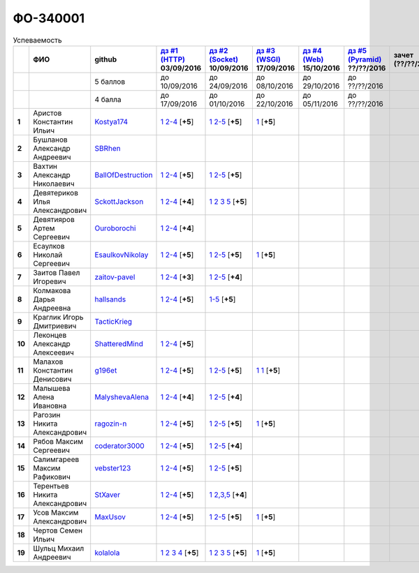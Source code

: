 ФО-340001
=========

.. list-table:: Успеваемость
   :header-rows: 1
   :stub-columns: 1

   * -
     - ФИО
     - github
     - |dz1|_ 03/09/2016
     - |dz2|_ 10/09/2016
     - |dz3|_ 17/09/2016
     - |dz4|_ 15/10/2016
     - |dz5|_ ??/??/2016
     - зачет (??/??/2017)
     - |kr1|_ (22/10/2016)
     - |kr2|_ (12/11/2016)
     - |kr3|_ (26/11/2016)
     - |kr4|_ (10/12/2016)
     - |kr5|_ (31/12/2016)
     - курсовая (??/??/2017)
     - тема курсовой
   * -
     -
     - 5 баллов
     - до 10/09/2016
     - до 24/09/2016
     - до 08/10/2016
     - до 29/10/2016
     - до ??/??/2016
     -
     - +1 неделя
     - +1 неделя
     - +1 неделя
     - +1 неделя
     - +1 неделя
     -
     -
   * -
     -
     - 4 балла
     - до 17/09/2016
     - до 01/10/2016
     - до 22/10/2016
     - до 05/11/2016
     - до ??/??/2016
     -
     - +1 неделя
     - +1 неделя
     - +1 неделя
     - +1 неделя
     - +1 неделя
     -
     -
   * - 1
     - Аристов Константин Ильич
     - Kostya174_
     - |1.dz1.1|_ |1.dz1.2-4|_ [**+5**]
     - |1.dz2.1|_ |1.dz2.2-5|_ [**+5**]
     - |1.dz3|_ [**+5**]
     -
     -
     -
     -
     -
     -
     -
     -
     -
     -
   * - 2
     - Бушланов Александр Андреевич
     - SBRhen_
     -
     -
     -
     -
     -
     -
     -
     -
     -
     -
     -
     -
     -
   * - 3
     - Вахтин Александр Николаевич
     - BallOfDestruction_
     - |3.dz1.1|_ |3.dz1.2-4|_ [**+5**]
     - |3.dz2.1|_ |3.dz2.2-5|_ [**+5**]
     -
     -
     -
     -
     -
     -
     -
     -
     -
     -
     -
   * - 4
     - Девятериков Илья Александрович
     - SckottJackson_
     - |4.dz1.1|_ |4.dz1.2-4|_ [**+4**]
     - |4.dz2.1|_ |4.dz2.2|_ |4.dz2.3|_ |4.dz2.5|_ [**+5**]
     -
     -
     -
     -
     -
     -
     -
     -
     -
     -
     -
   * - 5
     - Девятияров Артем Сергеевич
     - Ouroborochi_
     - |5.dz1.1|_ |5.dz1.2-4|_ [**+4**]
     -
     -
     -
     -
     -
     -
     -
     -
     -
     -
     -
     -
   * - 6
     - Есаулков Николай Сергеевич
     - EsaulkovNikolay_
     - |6.dz1.1|_ |6.dz1.2-4|_ [**+5**]
     - |6.dz2.1|_ |6.dz2.2-5|_ [**+5**]
     - |6.dz3|_ [**+5**]
     -
     -
     -
     -
     -
     -
     -
     -
     -
     -
   * - 7
     - Заитов Павел Игоревич
     - zaitov-pavel_
     - |7.dz1.1|_ |7.dz1.2-4|_ [**+3**]
     - |7.dz2.1|_ |7.dz2.2-5|_ [**+4**]
     -
     -
     -
     -
     -
     -
     -
     -
     -
     -
     -
   * - 8
     - Колмакова Дарья Андреевна
     - hallsands_
     - |8.dz1.1|_ |8.dz1.2-4|_ [**+5**]
     - |8.dz2.1-5|_ [**+5**]
     -
     -
     -
     -
     -
     -
     -
     -
     -
     -
     -
   * - 9
     - Краглик Игорь Дмитриевич
     - TacticKrieg_
     -
     -
     -
     -
     -
     -
     -
     -
     -
     -
     -
     -
     -
   * - 10
     - Леконцев Александр Алексеевич
     - ShatteredMind_
     - |10.dz1.1|_ |10.dz1.2-4|_ [**+5**]
     -
     -
     -
     -
     -
     -
     -
     -
     -
     -
     -
     -
   * - 11
     - Малахов Константин Денисович
     - g196et_
     - |11.dz1.1|_ |11.dz1.2-4|_ [**+5**]
     - |11.dz2.1|_ |11.dz2.2-5|_ [**+5**]
     - |11.dz3|_ |11.dz3|_ [**+5**]
     -
     -
     -
     -
     -
     -
     -
     -
     -
     -
   * - 12
     - Малышева Алена Ивановна
     - MalyshevaAlena_
     - |12.dz1.1|_ |12.dz1.2-4|_ [**+4**]
     - |12.dz2.1|_ |12.dz2.2-5|_ [**+4**]
     -
     -
     -
     -
     -
     -
     -
     -
     -
     -
     -
   * - 13
     - Рагозин Никита Александрович
     - ragozin-n_
     - |13.dz1.1|_ |13.dz1.2-4|_ [**+5**]
     - |13.dz2.1|_ |13.dz2.2-5|_ [**+5**]
     - |13.dz3|_ [**+5**]
     -
     -
     -
     -
     -
     -
     -
     -
     -
     -
   * - 14
     - Рябов Максим Сергеевич
     - coderator3000_
     - |14.dz1.1|_ |14.dz1.2-4|_ [**+5**]
     - |14.dz2.1|_ |14.dz2.2-5|_ [**+4**]
     -
     -
     -
     -
     -
     -
     -
     -
     -
     -
     -
   * - 15
     - Салимгареев Максим Рафикович
     - vebster123_
     - |15.dz1.1|_ |15.dz1.2-4|_ [**+5**]
     - |15.dz2.1|_ |15.dz2.2-5|_ [**+5**]
     -
     -
     -
     -
     -
     -
     -
     -
     -
     -
     -
   * - 16
     - Терентьев Никита Александрович
     - StXaver_
     - |16.dz1.1|_ |16.dz1.2-4|_ [**+5**]
     - |16.dz2.1|_ |16.dz2.2,3,5|_ [**+4**]
     -
     -
     -
     -
     -
     -
     -
     -
     -
     -
     -
   * - 17
     - Усов Максим Александрович
     - MaxUsov_
     - |17.dz1.1|_ |17.dz1.2-4|_ [**+5**]
     - |17.dz2.1|_ |17.dz2.2-5|_ [**+5**]
     - |17.dz3|_ [**+5**]
     -
     -
     -
     -
     -
     -
     -
     -
     -
     -
   * - 18
     - Чертов Семен Ильич
     -
     -
     -
     -
     -
     -
     -
     -
     -
     -
     -
     -
     -
     -
   * - 19
     - Шульц Михаил Андреевич
     - kolalola_
     - |19.dz1.1|_ |19.dz1.2|_ |19.dz1.3|_ |19.dz1.4|_ [**+5**]
     - |19.dz2.1|_ |19.dz2.2|_ |19.dz2.3|_ |19.dz2.5|_ [**+5**]
     - |19.dz3|_ [**+5**]
     -
     -
     -
     -
     -
     -
     -
     -
     -
     -

.. CheckPoints

.. |dz1| replace:: дз #1 (HTTP)
.. |dz2| replace:: дз #2 (Socket)
.. |dz3| replace:: дз #3 (WSGI)
.. |dz4| replace:: дз #4 (Web)
.. |dz5| replace:: дз #5 (Pyramid)
.. _dz1: http://lectureskpd.readthedocs.org/kpd/_checkpoint.html
.. _dz2: http://lecturesnet.readthedocs.org/net/_checkpoint.html
.. _dz3: http://lectureswww.readthedocs.io/5.web.server/_checkpoint.html
.. _dz4: http://lectureswww.readthedocs.io/6.www.sync/2.codding/_checkpoint.html
.. _dz5: http://lectureswww.readthedocs.io/6.www.sync/3.framework/pyramid/_checkpoint.html

.. Kursach

.. |kr1| replace:: к/р #1
.. |kr2| replace:: к/р #2
.. |kr3| replace:: к/р #3
.. |kr4| replace:: к/р #4
.. |kr5| replace:: к/р #5
.. _kr1: https://github.com/ustu/students/blob/master/Веб-программирование/курсовая%20работа/1.этап.rst
.. _kr2: https://github.com/ustu/students/blob/master/Веб-программирование/курсовая%20работа/2.этап.rst
.. _kr3: https://github.com/ustu/students/blob/master/Веб-программирование/курсовая%20работа/3.этап.rst
.. _kr4: https://github.com/ustu/students/blob/master/Веб-программирование/курсовая%20работа/4.этап.rst
.. _kr5: https://github.com/ustu/students/blob/master/Веб-программирование/курсовая%20работа/5.этап.rst

.. GitHub

.. _hallsands:          https://github.com/hallsands
.. _BallOfDestruction:  https://github.com/BallOfDestruction
.. _SckottJackson:      https://github.com/SckottJackson
.. _ragozin-n:          https://github.com/ragozin-n
.. _coderator3000:      https://github.com/coderator3000
.. _vebster123:         https://github.com/vebster123
.. _EsaulkovNikolay:    https://github.com/EsaulkovNikolay
.. _kolalola:           https://github.com/kolalola
.. _MaxUsov:            https://github.com/MaxUsov
.. _StXaver:            https://github.com/StXaver
.. _g196et:             https://github.com/g196et
.. _ShatteredMind:      https://github.com/ShatteredMind
.. _SBRhen:             https://github.com/SBRhen
.. _MalyshevaAlena:     https://github.com/MalyshevaAlena
.. _zaitov-pavel:       https://github.com/zaitov-pavel
.. _TacticKrieg:        https://github.com/TacticKrieg
.. _Kostya174:          https://github.com/Kostya174
.. _Ouroborochi:        https://github.com/Ouroborochi

.. Домашняя работа #1

.. |1.dz1.1| replace:: 1
.. _1.dz1.1: https://github.com/Kostya174/WebProgrammingUniversity
.. |1.dz1.2-4| replace:: 2-4
.. _1.dz1.2-4: https://gist.github.com/Kostya174/7dcf62d15fd46c4441b8ac945c4386b3

.. |3.dz1.1| replace:: 1
.. _3.dz1.1: https://github.com/BallOfDestruction/Task-For-Web/tree/master/myproject
.. |3.dz1.2-4| replace:: 2-4
.. _3.dz1.2-4: https://gist.github.com/BallOfDestruction/baadd072f82cf77844179acd86de9b75

.. |4.dz1.1| replace:: 1
.. _4.dz1.1: https://github.com/SckottJackson/Web-programming-first-homework
.. |4.dz1.2-4| replace:: 2-4
.. _4.dz1.2-4: https://gist.github.com/SckottJackson/c031229b7664d8063b1e1b1dfd7c89d9/2c56bcdd62f5390470ee2a237258a82f705bbba5

.. |5.dz1.1| replace:: 1
.. _5.dz1.1: https://github.com/Ouroborochi/HomeWork1
.. |5.dz1.2-4| replace:: 2-4
.. _5.dz1.2-4: https://gist.github.com/Ouroborochi/7851560e6f8b6983480d3936bbc3185d

.. |6.dz1.1| replace:: 1
.. _6.dz1.1: https://github.com/EsaulkovNikolay/web-programming
.. |6.dz1.2-4| replace:: 2-4
.. _6.dz1.2-4: https://gist.github.com/EsaulkovNikolay/d673d4bcc1362d555e1f60a4a5e4b7ac

.. |7.dz1.1| replace:: 1
.. _7.dz1.1: https://github.com/zaitov-pavel/webProgramming
.. |7.dz1.2-4| replace:: 2-4
.. _7.dz1.2-4: https://gist.github.com/zaitov-pavel/875a94e59928edd469eb11d671be0d47

.. |8.dz1.1| replace:: 1
.. _8.dz1.1: https://github.com/hallsands/web-homework
.. |8.dz1.2-4| replace:: 2-4
.. _8.dz1.2-4: https://gist.github.com/hallsands/f380d388bb14784f3fcf988d75aaaec4

.. |10.dz1.1| replace:: 1
.. _10.dz1.1: https://github.com/ShatteredMind/Webprogramming
.. |10.dz1.2-4| replace:: 2-4
.. _10.dz1.2-4: https://gist.github.com/ShatteredMind

.. |11.dz1.1| replace:: 1
.. _11.dz1.1: https://github.com/g196et/WebProg
.. |11.dz1.2-4| replace:: 2-4
.. _11.dz1.2-4: https://gist.github.com/g196et/db7bc7ee93b0402a2b664c07416aea68

.. |12.dz1.1| replace:: 1
.. _12.dz1.1: https://github.com/MalyshevaAlena/webProgramming
.. |12.dz1.2-4| replace:: 2-4
.. _12.dz1.2-4: https://gist.github.com/MalyshevaAlena/ecb67db549fd4dbccab0906283438f46

.. |13.dz1.1| replace:: 1
.. _13.dz1.1: https://github.com/ragozin-n/web-programming-homework/tree/master/http-task-1
.. |13.dz1.2-4| replace:: 2-4
.. _13.dz1.2-4: https://gist.github.com/ragozin-n/821c243ff73e77426ae56e345ce5d7da

.. |14.dz1.1| replace:: 1
.. _14.dz1.1: https://github.com/Coderator3000/chpoker3000
.. |14.dz1.2-4| replace:: 2-4
.. _14.dz1.2-4: https://gist.github.com/Coderator3000/b2b17112c855c2bf79c97c31a347bcc5

.. |15.dz1.1| replace:: 1
.. _15.dz1.1: https://github.com/vebster123/myproject
.. |15.dz1.2-4| replace:: 2-4
.. _15.dz1.2-4: https://gist.github.com/vebster123/cc76c362fd445c385e4e8fbde5bce039

.. |16.dz1.1| replace:: 1
.. _16.dz1.1: https://github.com/StXaver/myproject
.. |16.dz1.2-4| replace:: 2-4
.. _16.dz1.2-4: https://gist.github.com/StXaver/b38c7e9d605ac8832762e9b1f14a2bd0

.. |17.dz1.1| replace:: 1
.. _17.dz1.1: https://github.com/MaxUsov/web_programming
.. |17.dz1.2-4| replace:: 2-4
.. _17.dz1.2-4: https://gist.github.com/MaxUsov/ebb07783c1acb98fd49d61eb6b5a4c46

.. |19.dz1.1| replace:: 1
.. _19.dz1.1: https://github.com/kolalola/WebHomework1
.. |19.dz1.2| replace:: 2
.. _19.dz1.2: https://gist.github.com/kolalola/53b385d53c4d69df04f87ff16277a7fc
.. |19.dz1.3| replace:: 3
.. _19.dz1.3: https://gist.github.com/kolalola/366d37ad75bfe7018edcf8678fee5c72
.. |19.dz1.4| replace:: 4
.. _19.dz1.4: https://gist.github.com/kolalola/2bbf08e520469312c5f61f604f34bf3f

.. Домашняя работа #2

.. |1.dz2.1| replace:: 1
.. _1.dz2.1: https://github.com/Kostya174/WebProgrammingUniversity/tree/master/myproject
.. |1.dz2.2-5| replace:: 2-5
.. _1.dz2.2-5: https://gist.github.com/Kostya174/0c7bf8220f7965638988f945a118b985

.. |3.dz2.1| replace:: 1
.. _3.dz2.1: https://github.com/BallOfDestruction/Task-For-Web
.. |3.dz2.2-5| replace:: 2-5
.. _3.dz2.2-5: https://gist.github.com/BallOfDestruction/e72e982a2eadee8a88861260b1b31e6a

.. |4.dz2.1| replace:: 1
.. _4.dz2.1: https://github.com/SckottJackson/Web-programming-first-homework
.. |4.dz2.2| replace:: 2
.. _4.dz2.2: https://gist.github.com/SckottJackson/bd09233331f6b85bc5d5d84da3a5c9ed
.. |4.dz2.3| replace:: 3
.. _4.dz2.3: https://gist.github.com/SckottJackson/c9dbc5d06623a9b1fe009597bb9f56d4
.. |4.dz2.5| replace:: 5
.. _4.dz2.5: https://gist.github.com/SckottJackson/4cf096691effe8be55054e39aba6254c

.. |6.dz2.1| replace:: 1
.. _6.dz2.1: https://github.com/EsaulkovNikolay/web-programming
.. |6.dz2.2-5| replace:: 2-5
.. _6.dz2.2-5: https://gist.github.com/EsaulkovNikolay/c0c41a79774a2bd0b59f06c53efa3290

.. |7.dz2.1| replace:: 1
.. _7.dz2.1: https://github.com/zaitov-pavel/webProgramming
.. |7.dz2.2-5| replace:: 2-5
.. _7.dz2.2-5: https://gist.github.com/zaitov-pavel/33ee7e1be728a7f9aa65b5615f7cf876

.. |8.dz2.1-5| replace:: 1-5
.. _8.dz2.1-5: https://gist.github.com/hallsands/70b39e3c71b5b339d10bbdbb71ade93d

.. |11.dz2.1| replace:: 1
.. _11.dz2.1: https://github.com/g196et/WebProg
.. |11.dz2.2-5| replace:: 2-5
.. _11.dz2.2-5: https://gist.github.com/g196et/9e5a161747df198ff3972ce3bcdd5897

.. |12.dz2.1| replace:: 1
.. _12.dz2.1: https://github.com/MalyshevaAlena/webProgramming
.. |12.dz2.2-5| replace:: 2-5
.. _12.dz2.2-5: https://gist.github.com/MalyshevaAlena/dbda86f576ed108b75eccce2b5f292bb

.. |13.dz2.1| replace:: 1
.. _13.dz2.1: https://github.com/ragozin-n/web-programming-homework/tree/master/http-task-2
.. |13.dz2.2-5| replace:: 2-5
.. _13.dz2.2-5: https://gist.github.com/ragozin-n/d70db5fe1cf2e95563e650c3dea77284

.. |14.dz2.1| replace:: 1
.. _14.dz2.1: https://github.com/Coderator3000/myproject
.. |14.dz2.2-5| replace:: 2-5
.. _14.dz2.2-5: https://gist.github.com/Coderator3000/aaf0262025ec73e21cf9cb8165e2e61a

.. |15.dz2.2-5| replace:: 2-5
.. _15.dz2.2-5: https://gist.github.com/vebster123/f127f1fabeac89f9ec9d688f65e176ff
.. |15.dz2.1| replace:: 1
.. _15.dz2.1: https://github.com/vebster123/myproject/blob/master/server.py

.. |16.dz2.1| replace:: 1
.. _16.dz2.1: https://github.com/StXaver/myproject
.. |16.dz2.2,3,5| replace:: 2,3,5
.. _16.dz2.2,3,5: https://gist.github.com/StXaver/1c6092a24b02ecbdb5be58de66b1cc02

.. |17.dz2.1| replace:: 1
.. _17.dz2.1: https://github.com/MaxUsov/web_programming
.. |17.dz2.2-5| replace:: 2-5
.. _17.dz2.2-5: https://gist.github.com/MaxUsov/0d5dbb6c258029522aab6aee2de3ac42

.. |19.dz2.1| replace:: 1
.. _19.dz2.1: https://github.com/kolalola/WebHomework1
.. |19.dz2.2| replace:: 2
.. _19.dz2.2: https://gist.github.com/kolalola/ffe8ff5722ee494b3f711340634b7ca0
.. |19.dz2.3| replace:: 3
.. _19.dz2.3: https://github.com/kolalola/RequestFromHTTPClient
.. |19.dz2.5| replace:: 5
.. _19.dz2.5: https://gist.github.com/kolalola/4e206b78e0665fc1e8463f1ffd077a4f

.. Домашняя работа #3

.. |1.dz3| replace:: 1
.. _1.dz3: https://github.com/Kostya174/WebProgrammingUniversity/tree/master/myproject/server

.. |6.dz3| replace:: 1
.. _6.dz3: https://github.com/EsaulkovNikolay/web-programming

.. |11.dz3| replace:: 1
.. _11.dz3: https://github.com/g196et/WebProg/tree/master/WSGI%2BMiddleware

.. |13.dz3| replace:: 1
.. _13.dz3: https://github.com/ragozin-n/web-programming-homework/tree/master/wsgi-task

.. |17.dz3| replace:: 1
.. _17.dz3: https://github.com/MaxUsov/web_programming

.. |19.dz3| replace:: 1
.. _19.dz3: https://github.com/kolalola/WebHomework1/tree/master/WSGI

.. Домашняя работа #4

.. Домашняя работа #5

.. Курсовая работа
